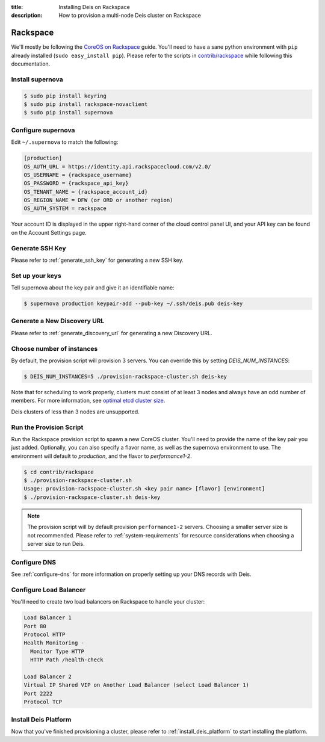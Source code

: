 :title: Installing Deis on Rackspace
:description: How to provision a multi-node Deis cluster on Rackspace

.. _deis_on_rackspace:

Rackspace
=========

We'll mostly be following the `CoreOS on Rackspace`_ guide. You'll need to have a sane python
environment with ``pip`` already installed (``sudo easy_install pip``). Please refer to the scripts
in `contrib/rackspace`_ while following this documentation.


Install supernova
-----------------

.. code-block:: console

    $ sudo pip install keyring
    $ sudo pip install rackspace-novaclient
    $ sudo pip install supernova


Configure supernova
-------------------

Edit ``~/.supernova`` to match the following:

.. code-block:: console

    [production]
    OS_AUTH_URL = https://identity.api.rackspacecloud.com/v2.0/
    OS_USERNAME = {rackspace_username}
    OS_PASSWORD = {rackspace_api_key}
    OS_TENANT_NAME = {rackspace_account_id}
    OS_REGION_NAME = DFW (or ORD or another region)
    OS_AUTH_SYSTEM = rackspace

Your account ID is displayed in the upper right-hand corner of the cloud control panel UI, and your
API key can be found on the Account Settings page.


Generate SSH Key
----------------

Please refer to :ref:`generate_ssh_key` for generating a new SSH key.


Set up your keys
----------------

Tell supernova about the key pair and give it an identifiable name:

.. code-block:: console

    $ supernova production keypair-add --pub-key ~/.ssh/deis.pub deis-key


Generate a New Discovery URL
----------------------------

Please refer to :ref:`generate_discovery_url` for generating a new Discovery URL.


Choose number of instances
--------------------------

By default, the provision script will provision 3 servers. You can override this by setting `DEIS_NUM_INSTANCES`:

.. code-block:: console

    $ DEIS_NUM_INSTANCES=5 ./provision-rackspace-cluster.sh deis-key

Note that for scheduling to work properly, clusters must consist of at least 3 nodes and always have an odd number of members.
For more information, see `optimal etcd cluster size`_.

Deis clusters of less than 3 nodes are unsupported.

Run the Provision Script
------------------------

Run the Rackspace provision script to spawn a new CoreOS cluster. You'll need to provide the name
of the key pair you just added. Optionally, you can also specify a flavor name, as well as the supernova environment to use. The environment will default to `production`, and the flavor to `performance1-2`.

.. code-block:: console

    $ cd contrib/rackspace
    $ ./provision-rackspace-cluster.sh
    Usage: provision-rackspace-cluster.sh <key pair name> [flavor] [environment]
    $ ./provision-rackspace-cluster.sh deis-key

.. note::

    The provision script will by default provision ``performance1-2`` servers. Choosing a smaller
    server size is not recommended. Please refer to :ref:`system-requirements` for resource
    considerations when choosing a server size to run Deis.

Configure DNS
-------------

See :ref:`configure-dns` for more information on properly setting up your DNS records with Deis.


Configure Load Balancer
-----------------------

You'll need to create two load balancers on Rackspace to handle your cluster:

.. code-block:: console

    Load Balancer 1
    Port 80
    Protocol HTTP
    Health Monitoring -
      Monitor Type HTTP
      HTTP Path /health-check

    Load Balancer 2
    Virtual IP Shared VIP on Another Load Balancer (select Load Balancer 1)
    Port 2222
    Protocol TCP

Install Deis Platform
---------------------

Now that you've finished provisioning a cluster, please refer to :ref:`install_deis_platform` to
start installing the platform.


.. _`contrib/rackspace`: https://github.com/deis/deis/tree/master/contrib/rackspace
.. _`CoreOS on Rackspace`: https://coreos.com/docs/running-coreos/cloud-providers/rackspace/
.. _`optimal etcd cluster size`: https://github.com/coreos/etcd/blob/master/Documentation/optimal-cluster-size.md
.. _Rackspace: https://github.com/deis/deis/tree/master/contrib/rackspace#readme
.. _`contrib/rackspace`: https://github.com/deis/deis/tree/master/contrib/rackspace
